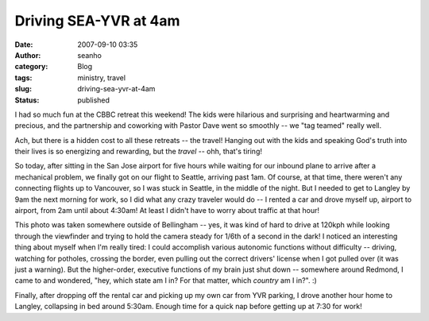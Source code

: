 Driving SEA-YVR at 4am
######################
:date: 2007-09-10 03:35
:author: seanho
:category: Blog
:tags: ministry, travel
:slug: driving-sea-yvr-at-4am
:status: published

I had so much fun at the CBBC retreat this weekend! The kids were
hilarious and surprising and heartwarming and precious, and the
partnership and coworking with Pastor Dave went so smoothly -- we "tag
teamed" really well.

Ach, but there is a hidden cost to all these retreats -- the travel!
Hanging out with the kids and speaking God's truth into their lives is
so energizing and rewarding, but the \ *travel* -- ohh, that's tiring!

So today, after sitting in the San Jose airport for five hours while
waiting for our inbound plane to arrive after a mechanical problem, we
finally got on our flight to Seattle, arriving past 1am. Of course, at
that time, there weren't any connecting flights up to Vancouver, so I
was stuck in Seattle, in the middle of the night. But I needed to get to
Langley by 9am the next morning for work, so I did what any crazy
traveler would do -- I rented a car and drove myself up, airport to
airport, from 2am until about 4:30am! At least I didn't have to worry
about traffic at that hour!

This photo was taken somewhere outside of Bellingham -- yes, it was kind
of hard to drive at 120kph while looking through the viewfinder and
trying to hold the camera steady for 1/6th of a second in the dark! I
noticed an interesting thing about myself when I'm really tired: I could
accomplish various autonomic functions without difficulty -- driving,
watching for potholes, crossing the border, even pulling out the correct
drivers' license when I got pulled over (it was just a warning). But the
higher-order, executive functions of my brain just shut down --
somewhere around Redmond, I came to and wondered, "hey, which state am I
in? For that matter, which \ *country* am I in?". :)

Finally, after dropping off the rental car and picking up my own car
from YVR parking, I drove another hour home to Langley, collapsing in
bed around 5:30am. Enough time for a quick nap before getting up at 7:30
for work!
